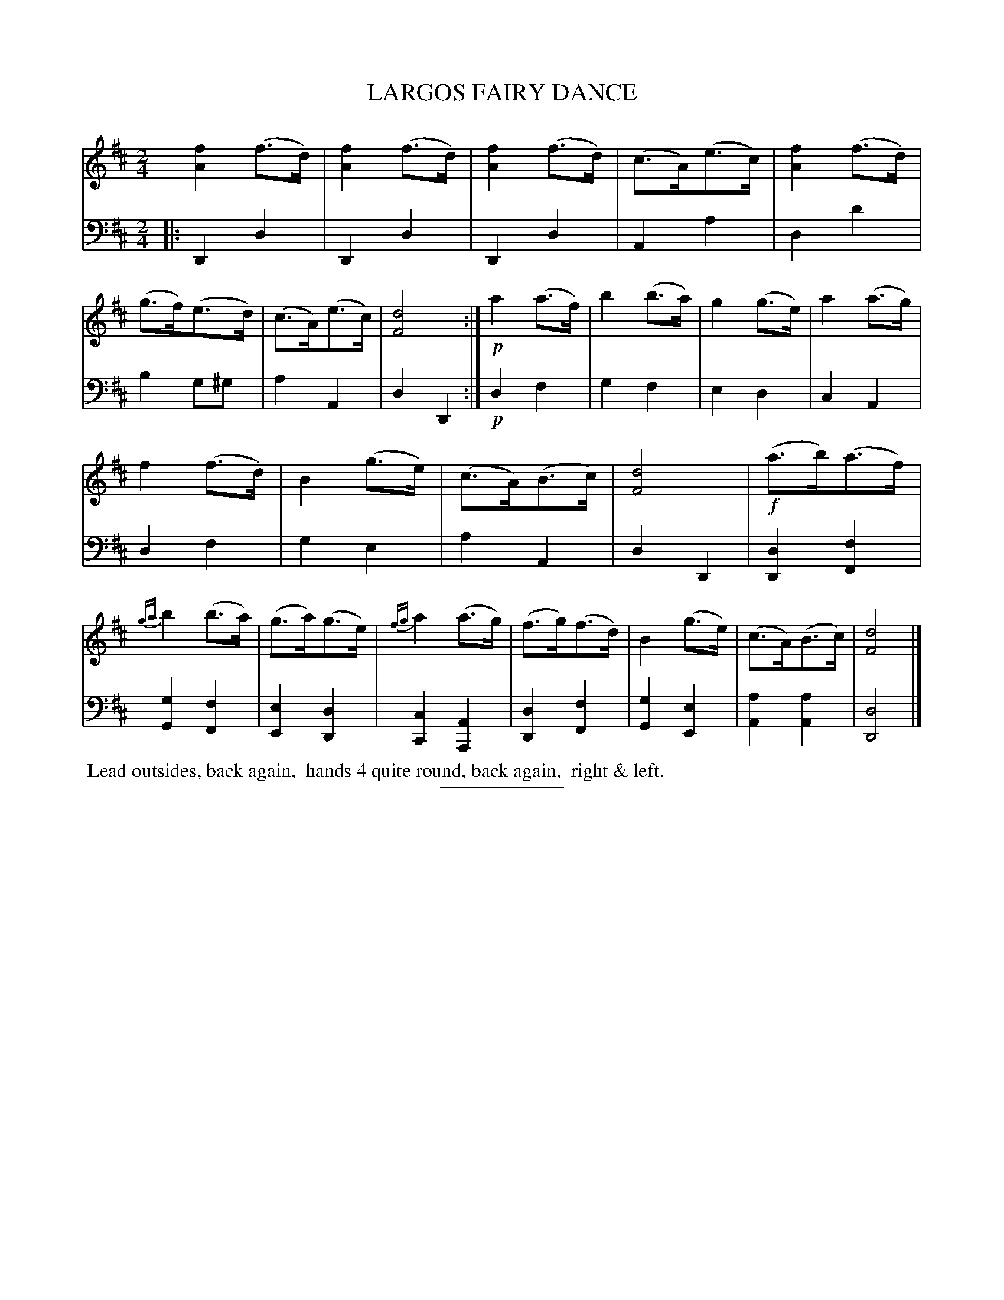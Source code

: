 X: 08233
T: LARGOS FAIRY DANCE
B: Button & Whitaker "Button and Whitaker's Selection of Dances, Reels and Waltzes" v.8 p.23 #3
S: http://imslp.org/wiki/Button_and_Whitaker%27s_Selection_of_Dances,_Reels_and_Waltzes_(Various)
Z: 2014 John Chambers <jc:trillian.mit.edu>
M: 2/4
L: 1/8
K: D
% - - - - - - - - - - - - - - - - - - - - - - - - -
% Original staff layout preserved:
V: 1 clef=treble middle=B
[f2A2](f>d) | [f2A2](f>d) | [f2A2](f>d) | (c>A)(e>c) |\
[f2A2](f>d) | (g>f)(e>d) | (c>A)(e>c) | [d4F4] :|\
!p!a2(a>f) | b2(b>a) | g2(g>e) | a2(a>g) |
f2(f>d) | B2(g>e) | (c>A)(B>c) | [d4F4] |\
!f!(a>b)(a>f) | {ga}b2(b>a) | (g>a)(g>e) | {fg}a2(a>g) |\
(f>g)(f>d) | B2(g>e) | (c>A)(B>c) | [d4F4] |]
% - - - - - - - - - - - - - - - - - - - - - - - - -
% Original staff layout preserved:
V: 2 clef=bass middle=d
|:\
D2d2 | D2d2 | D2d2 | A2a2 |\
d2d'2 | b2g^g | a2A2 | d2D2 :|\
!p!d2f2 | g2f2 | e2d2 | c2A2 |
d2f2 | g2e2 | a2A2 | d2D2 |\
[d2D2][f2F2] | [g2G2][f2F2] | [e2E2][d2D2] | [c2C2][A2A,2] |\
[d2D2][f2F2] | [g2G2][e2E2] | [a2A2][a2A2] | [d4D4] |]
% - - - - - - - - - - - - - - - - - - - - - - - - -
%%begintext align
%% Lead outsides, back again,
%% hands 4 quite round, back again,
%% right & left.
%%endtext
% - - - - - - - - - - - - - - - - - - - - - - - - -
%%sep 2 5 100
